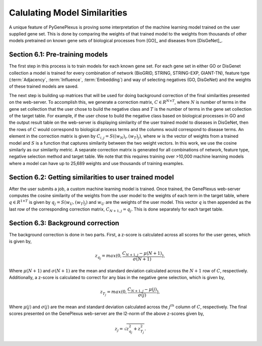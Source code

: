 Calulating Model Similarities
=============================
A unique feature of PyGenePlexus is proving some interpretation of the machine learning model trained on the user supplied gene set. This is done by comparing the weights of that trained model to the weights from thousands of other models pretrained on known gene sets of biological processes from [GO]_ and diseases from [DisGeNet]_.

Section 6.1: Pre-training models
--------------------------------
The first step in this process is to train models for each known gene set. For each gene set in either GO or DisGenet collection a model is trained for every combination of network (BioGRID, STRING, STRING-EXP, GIANT-TN), feature type (:term:`Adjacency`, :term:`Influence`, :term:`Embedding`) and way of selecting negatives (GO, DisGeNet) and the weights of these trained models are saved.

The next step is building up matrices that will be used for doing background correction of the final similarities presented on the web-server. To accomplish this, we generate a correction matrix, :math:`C{\in}R^{N \times T}`, where :math:`N` is number of terms in the gene set collection that the user chose to build the negative class and :math:`T` is the number of terms in the gene set collection of the target table. For example, if the user chose to build the negative class based on biological processes in GO and the output result table on the web-server is displaying similarity of the user trained model to diseases in DisGeNet, then the rows of :math:`C` would correspond to biological process terms and the columns would correspond to disease terms. An element in the correction matrix is given by :math:`C_{i,j}=S((w_N)_i, (w_T)_j)`, where :math:`w` is the vector of weights from a trained model and :math:`S` is a function that captures similarity between the two weight vectors. In this work, we use the cosine similarly as our similarity metric. A separate correction matrix is generated for all combinations of network, feature type, negative selection method and target table. We note that this requires training over >10,000 machine learning models where a model can have up to 25,689 weights and use thousands of training examples.

Section 6.2: Getting similarities to user trained model
-------------------------------------------------------
After the user submits a job, a custom machine learning model is trained. Once trained, the GenePlexus web-server computes the cosine similarity of the weights from the user model to the weights of each term in the target table, where :math:`q{\in}R^{1 \times T}` is given by :math:`q_{j}=S(w_U, (w_T)_j)` and :math:`w_{U}` are the weights of the user model. This vector :math:`q` is then appended as the last row of the corresponding correction matrix, :math:`C_{N+1,j}=q_{j}`. This is done separately for each target table.

Section 6.3: Background correction
----------------------------------
The background correction is done in two parts. First, a z-score is calculated across all scores for the user genes, which is given by,

.. math::
   z_{q_{j}}=max(0,\frac{C_{N+1,j}-{\mu}(N+1)}{{\sigma}(N+1)}),

Where :math:`{\mu}(N+1)` and :math:`{\sigma}(N+1)` are the mean and standard deviation calculated across the :math:`N+1` row of :math:`C`, respectively. Additionally, a z-score is calculated to correct for any bias in the negative gene selection, which is given by,

.. math::
   z_{T_{j}}=max(0,\frac{C_{N+1,j}-{\mu}(j)}{{\sigma}(j)}),

Where :math:`{\mu}(j)` and :math:`{\sigma}(j)` are the mean and standard deviation calculated across the :math:`j^{th}` column of :math:`C`, respectively. The final scores presented on the GenePlexus web-server are the l2-norm of the above z-scores given by,

.. math::
   z_{j}=\sqrt{z_{q_{j}}^{2}+z_{T_{j}}^{2}}.



